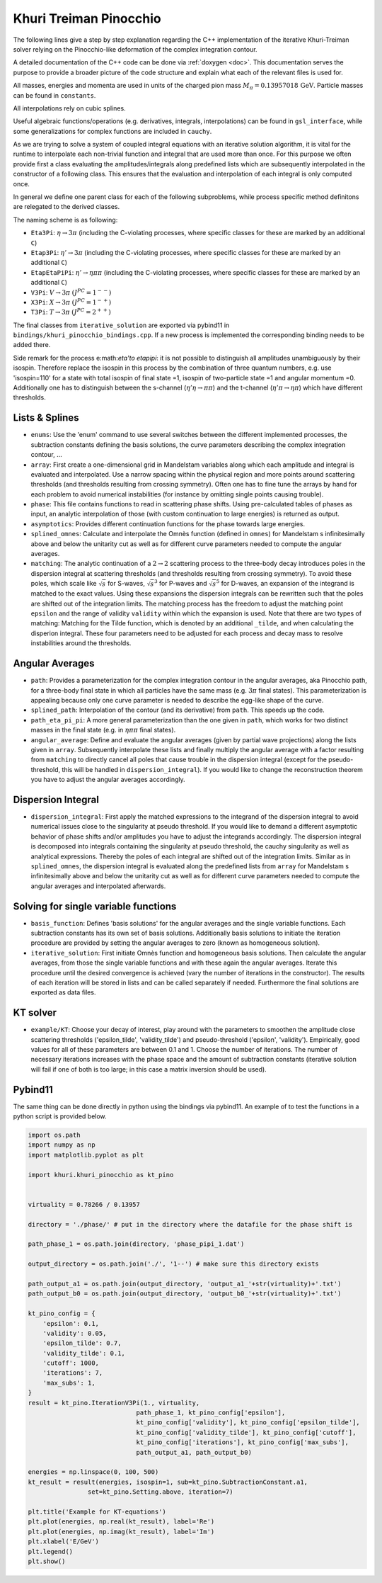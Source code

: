 Khuri Treiman Pinocchio
=======================

The following lines give a step by step explanation regarding the C++ implementation of the iterative Khuri-Treiman solver relying on the Pinocchio-like deformation of the complex integration contour.

A detailed documentation of the C++ code can be done via :ref:`doxygen <doc>`.
This documentation serves the purpose to provide a broader picture of the code structure and explain what each of the relevant files is used for.

All masses, energies and momenta are used in units of the charged pion mass :math:`M_\pi=0.13957018\, \text{GeV}`. Particle masses can be found in ``constants``. 

All interpolations rely on cubic splines. 

Useful algebraic functions/operations (e.g. derivatives, integrals, interpolations) can be found in ``gsl_interface``, while some generalizations for complex functions are included in ``cauchy``.

As we are trying to solve a system of coupled integral equations with an iterative solution algorithm, it is vital for the runtime to interpolate each non-trivial function and integral that are used more than once. For this purpose we often provide first a class evaluating the amplitudes/integrals along predefined lists which are subsequently interpolated in the constructor of a following class. This ensures that the evaluation and interpolation of each integral is only computed once.

In general we define one parent class for each of the following subproblems, while process specific method definitons are relegated to the derived classes.

The naming scheme is as following:

* ``Eta3Pi``: :math:`\eta\to 3\pi` (including the C-violating processes, where specific classes for these are marked by an additional ``C``)
* ``Etap3Pi``: :math:`\eta'\to 3\pi` (including the C-violating processes, where specific classes for these are marked by an additional ``C``)
* ``EtapEtaPiPi``: :math:`\eta'\to \eta\pi\pi` (including the C-violating processes, where specific classes for these are marked by an additional ``C``)
* ``V3Pi``: :math:`V\to 3\pi` :math:`(J^{PC}=1^{--})`
* ``X3Pi``: :math:`X\to 3\pi` :math:`(J^{PC}=1^{-+})`
* ``T3Pi``: :math:`T\to 3\pi` :math:`(J^{PC}=2^{++})`

The final classes from ``iterative_solution`` are exported via pybind11 in ``bindings/khuri_pinocchio_bindings.cpp``. If a new process is implemented the corresponding binding needs to be added there.

Side remark for the process e:math:`\eta'\to \eta\pi\pi`: it is not possible to distinguish all amplitudes unambiguously by their isospin. Therefore replace the isospin in this process by the combination of three quantum numbers, e.g. use 'isospin=110' for a state with total isospin of final state =1, isospin of two-particle state =1 and angular momentum =0. Additionally one has to distinguish between the s-channel (:math:`\eta'\eta\to \pi\pi`) and the t-channel (:math:`\eta'\pi\to \eta\pi`) which have different thresholds.


Lists & Splines
---------------
* ``enums``: Use the 'enum' command to use several switches between the different implemented processes, the subtraction constants defining the basis solutions, the curve parameters describing the complex integration contour, ...
* ``array``: First create a one-dimensional grid in Mandelstam variables along which each amplitude and integral is evaluated and interpolated. Use a narrow spacing within the physical region and more points around scattering thresholds (and thresholds resulting from crossing symmetry). Often one has to fine tune the arrays by hand for each problem to avoid numerical instabilities (for instance by omitting single points causing trouble). 
* ``phase``: This file contains functions to read in scattering phase shifts. Using pre-calculated tables of phases as input, an analytic interpolation of those (with custom continuation to large energies) is returned as output.
* ``asymptotics``: Provides different continuation functions for the phase towards large energies.
* ``splined_omnes``: Calculate and interpolate the Omnès function (defined in ``omnes``) for Mandelstam s infinitesimally above and below the unitarity cut as well as for different curve parameters needed to compute the angular averages.
* ``matching``: The analytic continuation of a :math:`2\to 2` scattering process to the three-body decay introduces poles in the dispersion integral at scattering thresholds (and thresholds resulting from crossing symmetry). To avoid these poles, which scale like :math:`\sqrt{s}` for S-waves, :math:`\sqrt{s}^3` for P-waves and :math:`\sqrt{s}^5` for D-waves, an expansion of the integrand is matched to the exact values. Using these expansions the dispersion integrals can be rewritten such that the poles are shifted out of the integration limits. The matching process has the freedom to adjust the matching point ``epsilon`` and the range of validity ``validity`` within which the expansion is used. Note that there are two types of matching: Matching for the Tilde function, which is denoted by an additional ``_tilde``, and when calculating the disperion integral. These four parameters need to be adjusted for each process and decay mass to resolve instabilities around the thresholds.

Angular Averages 
----------------
* ``path``: Provides a parameterization for the complex integration contour in the angular averages, aka Pinocchio path, for a three-body final state in which all particles have the same mass (e.g. :math:`3\pi` final states). This parameterization is appealing because only one curve parameter is needed to describe the egg-like shape of the curve.
* ``splined_path``: Interpolation of the contour (and its derivative) from ``path``. This speeds up the code.
* ``path_eta_pi_pi``: A more general parameterization than the one given in ``path``, which works for two distinct masses in the final state (e.g. in :math:`\eta\pi\pi` final states).
* ``angular_average``: Define and evaluate the angular averages (given by partial wave projections) along the lists given in ``array``. Subsequently interpolate these lists and finally multiply the angular average with a factor resulting from ``matching`` to directly cancel all poles that cause trouble in the dispersion integral (except for the pseudo-threshold, this will be handled in ``dispersion_integral``). If you would like to change the reconstruction theorem you have to adjust the angular averages accordingly.

Dispersion Integral
-------------------
* ``dispersion_integral``: First apply the matched expressions to the integrand of the dispersion integral to avoid numerical issues close to the singularity at pseudo threshold. If you would like to demand a different asymptotic behavior of phase shifts and/or amplitudes you have to adjust the integrands accordingly. The dispersion integral is decomposed into integrals containing the singularity at pseudo threshold, the cauchy singularity as well as analytical expressions. Thereby the poles of each integral are shifted out of the integration limits. Similar as in ``splined_omnes``, the dispersion integral is evaluated along the predefined lists from ``array`` for Mandelstam s infinitesimally above and below the unitarity cut as well as for different curve parameters needed to compute the angular averages and interpolated afterwards.


Solving for single variable functions
-------------------------------------
* ``basis_function``: Defines 'basis solutions' for the angular averages and the single variable functions. Each subtraction constants has its own set of basis solutions. Additionally basis solutions to initiate the iteration procedure are provided by setting the angular averages to zero (known as homogeneous solution).
* ``iterative_solution``: First initiate Omnès function and homogeneous basis solutions. Then calculate the angular averages, from those the single variable functions and with these again the angular averages. Iterate this procedure until the desired convergence is achieved (vary the number of iterations in the constructor). The results of each iteration will be stored in lists and can be called separately if needed. Furthermore the final solutions are exported as data files.


KT solver
---------
* ``example/KT``: Choose your decay of interest, play around with the parameters to smoothen the amplitude close scattering thresholds ('epsilon_tilde', 'validity_tilde') and pseudo-threshold ('epsilon', 'validity'). Empirically, good values for all of these parameters are between 0.1 and 1. Choose the number of iterations. The number of necessary iterations increases with the phase space and the amount of subtraction constants (iterative solution will fail if one of both is too large; in this case a matrix inversion should be used).


Pybind11
--------
The same thing can be done directly in python using the bindings via pybind11.
An example of to test the functions in a python script is provided below.

.. code-block:: python

		import os.path
		import numpy as np
		import matplotlib.pyplot as plt

		import khuri.khuri_pinocchio as kt_pino


		virtuality = 0.78266 / 0.13957

		directory = './phase/' # put in the directory where the datafile for the phase shift is

		path_phase_1 = os.path.join(directory, 'phase_pipi_1.dat')

		output_directory = os.path.join('./', '1--') # make sure this directory exists

		path_output_a1 = os.path.join(output_directory, 'output_a1_'+str(virtuality)+'.txt')
		path_output_b0 = os.path.join(output_directory, 'output_b0_'+str(virtuality)+'.txt')
				
		kt_pino_config = {
		    'epsilon': 0.1,
		    'validity': 0.05,
		    'epsilon_tilde': 0.7,
		    'validity_tilde': 0.1,
		    'cutoff': 1000,
		    'iterations': 7,
		    'max_subs': 1,
		}
		result = kt_pino.IterationV3Pi(1., virtuality,
		                             path_phase_1, kt_pino_config['epsilon'],
		                             kt_pino_config['validity'], kt_pino_config['epsilon_tilde'],
		                             kt_pino_config['validity_tilde'], kt_pino_config['cutoff'],
		                             kt_pino_config['iterations'], kt_pino_config['max_subs'],
		                             path_output_a1, path_output_b0)

		energies = np.linspace(0, 100, 500)
		kt_result = result(energies, isospin=1, sub=kt_pino.SubtractionConstant.a1,
		            	set=kt_pino.Setting.above, iteration=7)

		plt.title('Example for KT-equations')
		plt.plot(energies, np.real(kt_result), label='Re')
		plt.plot(energies, np.imag(kt_result), label='Im')
		plt.xlabel('E/GeV')
		plt.legend()
		plt.show()